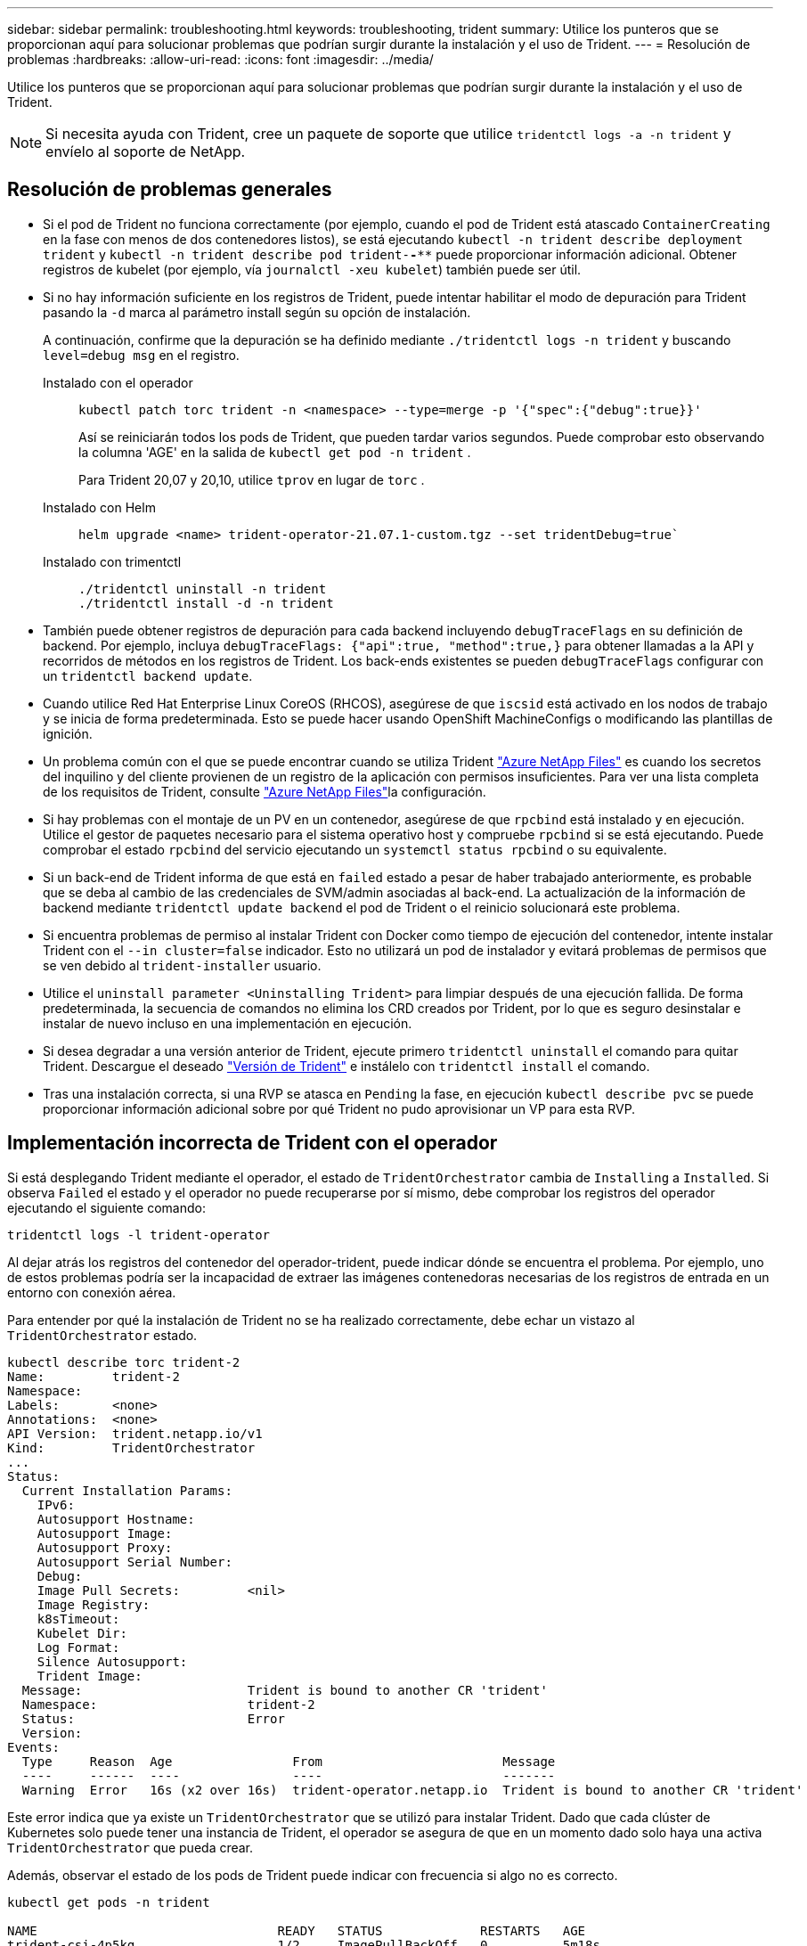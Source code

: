 ---
sidebar: sidebar 
permalink: troubleshooting.html 
keywords: troubleshooting, trident 
summary: Utilice los punteros que se proporcionan aquí para solucionar problemas que podrían surgir durante la instalación y el uso de Trident. 
---
= Resolución de problemas
:hardbreaks:
:allow-uri-read: 
:icons: font
:imagesdir: ../media/


[role="lead"]
Utilice los punteros que se proporcionan aquí para solucionar problemas que podrían surgir durante la instalación y el uso de Trident.


NOTE: Si necesita ayuda con Trident, cree un paquete de soporte que utilice `tridentctl logs -a -n trident` y envíelo al soporte de NetApp.



== Resolución de problemas generales

* Si el pod de Trident no funciona correctamente (por ejemplo, cuando el pod de Trident está atascado `ContainerCreating` en la fase con menos de dos contenedores listos), se está ejecutando `kubectl -n trident describe deployment trident` y `kubectl -n trident describe pod trident-********-****` puede proporcionar información adicional. Obtener registros de kubelet (por ejemplo, vía `journalctl -xeu kubelet`) también puede ser útil.
* Si no hay información suficiente en los registros de Trident, puede intentar habilitar el modo de depuración para Trident pasando la `-d` marca al parámetro install según su opción de instalación.
+
A continuación, confirme que la depuración se ha definido mediante `./tridentctl logs -n trident` y buscando `level=debug msg` en el registro.

+
Instalado con el operador::
+
--
[listing]
----
kubectl patch torc trident -n <namespace> --type=merge -p '{"spec":{"debug":true}}'
----
Así se reiniciarán todos los pods de Trident, que pueden tardar varios segundos. Puede comprobar esto observando la columna 'AGE' en la salida de `kubectl get pod -n trident` .

Para Trident 20,07 y 20,10, utilice `tprov` en lugar de `torc` .

--
Instalado con Helm::
+
--
[listing]
----
helm upgrade <name> trident-operator-21.07.1-custom.tgz --set tridentDebug=true`
----
--
Instalado con trimentctl::
+
--
[listing]
----
./tridentctl uninstall -n trident
./tridentctl install -d -n trident
----
--


* También puede obtener registros de depuración para cada backend incluyendo `debugTraceFlags` en su definición de backend. Por ejemplo, incluya `debugTraceFlags: {"api":true, "method":true,}` para obtener llamadas a la API y recorridos de métodos en los registros de Trident. Los back-ends existentes se pueden `debugTraceFlags` configurar con un `tridentctl backend update`.
* Cuando utilice Red Hat Enterprise Linux CoreOS (RHCOS), asegúrese de que `iscsid` está activado en los nodos de trabajo y se inicia de forma predeterminada. Esto se puede hacer usando OpenShift MachineConfigs o modificando las plantillas de ignición.
* Un problema común con el que se puede encontrar cuando se utiliza Trident https://azure.microsoft.com/en-us/services/netapp/["Azure NetApp Files"] es cuando los secretos del inquilino y del cliente provienen de un registro de la aplicación con permisos insuficientes. Para ver una lista completa de los requisitos de Trident, consulte link:trident-use/anf.html["Azure NetApp Files"]la configuración.
* Si hay problemas con el montaje de un PV en un contenedor, asegúrese de que `rpcbind` está instalado y en ejecución. Utilice el gestor de paquetes necesario para el sistema operativo host y compruebe `rpcbind` si se está ejecutando. Puede comprobar el estado `rpcbind` del servicio ejecutando un `systemctl status rpcbind` o su equivalente.
* Si un back-end de Trident informa de que está en `failed` estado a pesar de haber trabajado anteriormente, es probable que se deba al cambio de las credenciales de SVM/admin asociadas al back-end. La actualización de la información de backend mediante `tridentctl update backend` el pod de Trident o el reinicio solucionará este problema.
* Si encuentra problemas de permiso al instalar Trident con Docker como tiempo de ejecución del contenedor, intente instalar Trident con el `--in cluster=false` indicador. Esto no utilizará un pod de instalador y evitará problemas de permisos que se ven debido al `trident-installer` usuario.
* Utilice el `uninstall parameter <Uninstalling Trident>` para limpiar después de una ejecución fallida. De forma predeterminada, la secuencia de comandos no elimina los CRD creados por Trident, por lo que es seguro desinstalar e instalar de nuevo incluso en una implementación en ejecución.
* Si desea degradar a una versión anterior de Trident, ejecute primero `tridentctl uninstall` el comando para quitar Trident. Descargue el deseado https://github.com/NetApp/trident/releases["Versión de Trident"] e instálelo con `tridentctl install` el comando.
* Tras una instalación correcta, si una RVP se atasca en `Pending` la fase, en ejecución `kubectl describe pvc` se puede proporcionar información adicional sobre por qué Trident no pudo aprovisionar un VP para esta RVP.




== Implementación incorrecta de Trident con el operador

Si está desplegando Trident mediante el operador, el estado de `TridentOrchestrator` cambia de `Installing` a `Installed`. Si observa `Failed` el estado y el operador no puede recuperarse por sí mismo, debe comprobar los registros del operador ejecutando el siguiente comando:

[listing]
----
tridentctl logs -l trident-operator
----
Al dejar atrás los registros del contenedor del operador-trident, puede indicar dónde se encuentra el problema. Por ejemplo, uno de estos problemas podría ser la incapacidad de extraer las imágenes contenedoras necesarias de los registros de entrada en un entorno con conexión aérea.

Para entender por qué la instalación de Trident no se ha realizado correctamente, debe echar un vistazo al `TridentOrchestrator` estado.

[listing]
----
kubectl describe torc trident-2
Name:         trident-2
Namespace:
Labels:       <none>
Annotations:  <none>
API Version:  trident.netapp.io/v1
Kind:         TridentOrchestrator
...
Status:
  Current Installation Params:
    IPv6:
    Autosupport Hostname:
    Autosupport Image:
    Autosupport Proxy:
    Autosupport Serial Number:
    Debug:
    Image Pull Secrets:         <nil>
    Image Registry:
    k8sTimeout:
    Kubelet Dir:
    Log Format:
    Silence Autosupport:
    Trident Image:
  Message:                      Trident is bound to another CR 'trident'
  Namespace:                    trident-2
  Status:                       Error
  Version:
Events:
  Type     Reason  Age                From                        Message
  ----     ------  ----               ----                        -------
  Warning  Error   16s (x2 over 16s)  trident-operator.netapp.io  Trident is bound to another CR 'trident'
----
Este error indica que ya existe un `TridentOrchestrator` que se utilizó para instalar Trident. Dado que cada clúster de Kubernetes solo puede tener una instancia de Trident, el operador se asegura de que en un momento dado solo haya una activa `TridentOrchestrator` que pueda crear.

Además, observar el estado de los pods de Trident puede indicar con frecuencia si algo no es correcto.

[listing]
----
kubectl get pods -n trident

NAME                                READY   STATUS             RESTARTS   AGE
trident-csi-4p5kq                   1/2     ImagePullBackOff   0          5m18s
trident-csi-6f45bfd8b6-vfrkw        4/5     ImagePullBackOff   0          5m19s
trident-csi-9q5xc                   1/2     ImagePullBackOff   0          5m18s
trident-csi-9v95z                   1/2     ImagePullBackOff   0          5m18s
trident-operator-766f7b8658-ldzsv   1/1     Running            0          8m17s
----
Puede ver claramente que las vainas no pueden inicializarse completamente porque no se obtuvieron una o más imágenes contenedoras.

Para solucionar el problema, debe editar el `TridentOrchestrator` CR. Como alternativa, puede suprimir `TridentOrchestrator` y crear uno nuevo con la definición modificada y precisa.



== Puesta en marcha de Trident incorrecta mediante `tridentctl`

Para ayudar a averiguar qué salió mal, podría ejecutar el instalador de nuevo usando el ``-d`` argumento, que activará el modo de depuración y le ayudará a entender cuál es el problema:

[listing]
----
./tridentctl install -n trident -d
----
Después de resolver el problema, puede limpiar la instalación del modo siguiente y, a continuación, ejecutar `tridentctl install` el comando de nuevo:

[listing]
----
./tridentctl uninstall -n trident
INFO Deleted Trident deployment.
INFO Deleted cluster role binding.
INFO Deleted cluster role.
INFO Deleted service account.
INFO Removed Trident user from security context constraint.
INFO Trident uninstallation succeeded.
----


== Eliminar completamente Trident y CRD

Puede eliminar completamente Trident y todos los CRD creados y los recursos personalizados asociados.


WARNING: Esta acción no se puede deshacer. No haga esto a menos que desee una instalación completamente nueva de Trident. Para desinstalar Trident sin eliminar CRD, consulte link:trident-managing-k8s/uninstall-trident.html["Desinstale Trident"].

[role="tabbed-block"]
====
.Operador de Trident
--
Para desinstalar Trident y eliminar por completo los CRD mediante el operador Trident:

[listing]
----
kubectl patch torc <trident-orchestrator-name> --type=merge -p '{"spec":{"wipeout":["crds"],"uninstall":true}}'
----
--
.Timón
--
Para desinstalar Trident y eliminar por completo los CRD mediante Helm:

[listing]
----
kubectl patch torc trident --type=merge -p '{"spec":{"wipeout":["crds"],"uninstall":true}}'
----
--
.<code>tridentctl</code>
--
Para eliminar completamente los CRD después de desinstalar Trident utilizando `tridentctl`

[listing]
----
tridentctl obliviate crd
----
--
====


== Se produce un error al anular el almacenamiento en caché del nodo de NVMe con espacios de nombres de bloque sin configurar RWX o Kubernetes 1,26

Si ejecuta Kubernetes 1,26, la anulación del almacenamiento provisional del nodo puede fallar cuando se usa NVMe/TCP con espacios de nombres de bloque sin configurar de RWX. Los siguientes escenarios proporcionan una solución alternativa al fallo. También puede actualizar Kubernetes a 1,27.



=== Se ha eliminado el espacio de nombres y el pod

Piense en un escenario en el que tenga un espacio de nombres gestionado por Trident (volumen persistente NVMe) conectado a un pod. Si elimina el espacio de nombres directamente desde el backend de ONTAP, el proceso de anulación del almacenamiento provisional se bloquea después de intentar eliminar el pod. Este escenario no afecta al clúster de Kubernetes ni a otro funcionamiento.

.Solución alternativa
Desmonte el volumen persistente (que corresponde al espacio de nombres) del nodo correspondiente y elimínelo.



=== LIF de datos bloqueadas

 If you block (or bring down) all the dataLIFs of the NVMe Trident backend, the unstaging process gets stuck when you attempt to delete the pod. In this scenario, you cannot run any NVMe CLI commands on the Kubernetes node.
.Solución alternativa
Abra dataLIFS para restaurar la funcionalidad completa.



=== Se ha eliminado la asignación de espacio de nombres

 If you remove the `hostNQN` of the worker node from the corresponding subsystem, the unstaging process gets stuck when you attempt to delete the pod. In this scenario, you cannot run any NVMe CLI commands on the Kubernetes node.
.Solución alternativa
Vuelva a agregar el `hostNQN` al subsistema.
